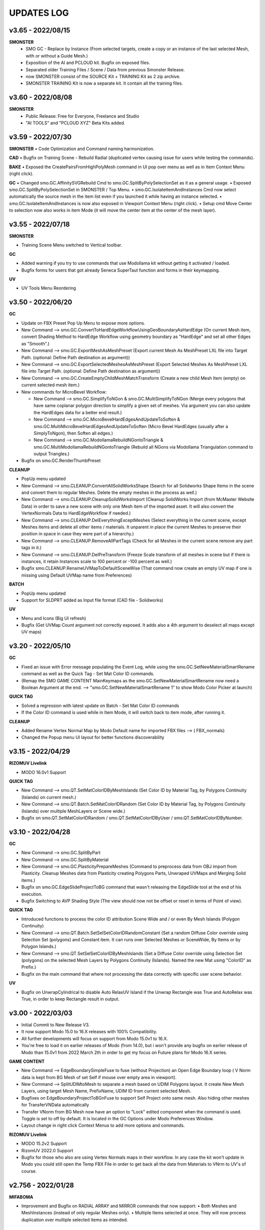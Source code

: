 UPDATES LOG
===========

.. autosummary::
   :toctree: generated
   
   
   
.. _3650:

v3.65 - 2022/08/15
-------------------

**SMONSTER**
        • SMO GC - Replace by Instance (From selected targets, create a copy or an instance of the last selected Mesh, with or without a Guide Mesh.)
        • Exposition of the AI and PCLOUD kit. Bugfix on exposed files.
        • Separated older Training Files  / Scene / Data from previous Smonster Release.
        • now SMONSTER consist of the SOURCE Kit + TRAINING Kit as 2 zip archive.
        • SMONSTER TRAINING Kit is now a separate kit. It contain all the training files.



.. _3600:

v3.60 - 2022/08/08
-------------------

**SMONSTER**
        • Public Release: Free for Everyone, Freelance and Studio
        • "AI TOOLS" and "PCLOUD XYZ" Beta Kits added.



   
.. _3590:

v3.59 - 2022/07/30
-------------------

**SMONSTER**
• Code Optimization  and Command naming harmonization.

**CAD**
• Bugfix on Training Scene - Rebuild Radial (duplicated vertex causing issue for users while testing the commands).

**BAKE**
• Exposed the CreatePairsFromHighPolyMesh command in UI pop over menu as well as in Item Context Menu (right click).

**GC**
• Changed smo.GC.AffinitySVGRebuild Cmd to smo.GC.SplitByPolySelectionSet as it as a general usage.
• Exposed smo.GC.SplitByPolySelectionSet in SMONSTER / Top Menu.
• smo.GC.IsolateItemAndInstances Cmd now select automatically the source mesh in the item list even if you launched it while having an instance selected.
• smo.GC.IsolateItemAndInstances is now also exposed in Viewport Context Menu (right click).
• Setup cmd Move Center to selection now also works in item Mode (it will move the center item at the center of the mesh layer).



.. _3550:

v3.55 - 2022/07/18
-------------------

**SMONSTER**

• Training Scene Menu switched to Vertical toolbar.

**GC**

• Added warning if you try to use commands that use Modollama kit without getting it activated / loaded.
• Bugfix forms for users that got already Seneca SuperTaut function and forms in their keymapping.

**UV**

• UV Tools Menu Reordering



.. _3500:

v3.50 - 2022/06/20
-------------------

**GC**

• Update on FBX Preset Pop Up Menu to expose more options.
• New Command --> smo.GC.ConvertToHardEdgeWorkflowUsingGeoBoundaryAsHardEdge (On current Mesh item, convert Shading Method to HardEdge Workflow using geometry boundary as "HardEdge" and set all other Edges as "Smooth".)
• New Command --> smo.GC.ExportMeshAsMeshPreset (Export current Mesh As MeshPreset LXL file into Target Path. (optional: Define Path destination as argument))
• New Command --> smo.GC.ExportSelectedMeshesAsMeshPreset (Export Selected Meshes As MeshPreset LXL file into Target Path. (optional: Define Path destination as argument))
• New Command --> smo.GC.CreateEmptyChildMeshMatchTransform (Create a new child Mesh Item (empty) on current selected mesh item.)
• New commands for MicroBevel Workflow:

  • New Command --> smo.GC.SimplifyToNGon & smo.GC.MultiSimplifyToNGon (Merge every polygons that have same coplanar polygon direction to simplify a given set of meshes. Via argument you can also update the HardEdges data for a better end result.)
  • New Command --> smo.GC.MicroBevelHardEdgesAndUpdateToSoften & smo.GC.MultiMicroBevelHardEdgesAndUpdateToSoften (Micro Bevel HardEdges (usually after a SimplyToNgon), then Soften all edges.)
  • New Command --> smo.GC.ModollamaRebuildNGontoTriangle & smo.GC.MultiModollamaRebuildNGontoTriangle (Rebuild all NGons via Modollama Triangulation command to output Triangles.)
  
• Bugfix on smo.GC.RenderThumbPreset

**CLEANUP**

• PopUp menu updated
• New Command --> smo.CLEANUP.ConvertAllSolidWorksShape (Search for all Solidworks Shape Items in the scene and convert them to regular Meshes. Delete the empty meshes in the process as well.)
• New Command --> smo.CLEANUP.CleanupSolidWorksImport (Cleanup SolidWorks Import (from McMaster Website Data) in order to save a new scene with only one Mesh item of the imported asset. It will also convert the VertexNormals Data to HardEdgeWorkflow if needed.)
• New Command --> smo.CLEANUP.DelEverythingExceptMeshes (Select everything in the current scene, except Meshes items and delete all other items / materials. It unparent in place the current Meshes to preserve their position in space in case they were part of a hierarchy.)
• New Command --> smo.CLEANUP.RemoveAllPartTags (Check for all Meshes in the current scene remove any part tags in it.)
• New Command --> smo.CLEANUP.DelPreTransform (Freeze Scale transform of all meshes in scene but if there is instances, it retain Instances scale to 100 percent or -100 percent as well.)
• Bugfix smo.CLEANUP.RenameUVMapToDefaultSceneWise (That command now create an empty UV map if one is missing using Default UVMap name from Preferences)

**BATCH**

• PopUp menu updated
• Support for SLDPRT added as Input file format (CAD file - Solidworks)

**UV**

• Menu and Icons (Big UI refresh)
• Bugfix (Get UVMap Count argument not correctly exposed. It adds also a 4th argument to deselect all maps except UV maps)



.. _320:

v3.20 - 2022/05/10
-------------------

**GC**

• Fixed an issue with Error message populating the Event Log, while using the smo.GC.SetNewMaterialSmartRename command as well as the Quick Tag - Set Mat Color ID commands.
• (Remap the SMO GAME CONTENT MainKeymaps as the smo.GC.SetNewMaterialSmartRename now need a Boolean Argument at the end. --> "smo.GC.SetNewMaterialSmartRename 1" to show Modo Color Picker at launch)

**QUICK TAG**

• Solved a regression with latest update on Batch - Set Mat Color ID commands
• If the Color ID command is used while in Item Mode, it will switch back to item mode, after running it.

**CLEANUP**

• Added Rename Vertex Normal Map by Modo Default name for imported FBX files --> ( FBX_normals)
• Changed the Popup menu UI layout for better functions discoverability



.. _315:

v3.15 - 2022/04/29
-------------------

**RIZOMUV Livelink**

• MODO 16.0v1 Support

**QUICK TAG**

• New Command --> smo.QT.SetMatColorIDByMeshIslands (Set Color ID by Material Tag, by Polygons Continuity (Islands) on current mesh.)
• New Command --> smo.QT.Batch.SetMatColorIDRandom (Set Color ID by Material Tag, by Polygons Continuity (Islands) over multiple MeshLayers or Scene wide.)
• Bugfix on smo.QT.SetMatColorIDRandom / smo.QT.SetMatColorIDByUser / smo.QT.SetMatColorIDByNumber.



.. _310:

v3.10 - 2022/04/28
-------------------
**GC**

• New Command --> smo.GC.SplitByPart
• New Command --> smo.GC.SplitByMaterial
• New Command --> smo.GC.PlasticityPrepareMeshes (Command to preprocess data from OBJ import from Plasticity. Cleanup Meshes data from Plasticity creating Polygons Parts, Unwraped UVMaps and Merging Solid items.)
• Bugfix on smo.GC.EdgeSlideProjectToBG command that wasn't releasing the EdgeSlide tool at the end of his execution.
• Bugfix Switching to AVP Shading Style (The view should now not be offset or reset in terms of Point of view).

**QUICK TAG**

• Introduced functions to process the color ID attribution Scene Wide and / or even By Mesh Islands (Polygon Continuity)
• New Command --> smo.QT.Batch.SetSelSetColorIDRandomConstant (Set a random Diffuse Color override using Selection Set (polygons) and Constant item. It can runs over Selected Meshes or SceneWide, By Items or by Polygon Islands.)
• New Command --> smo.QT.SetSelSetColorIDByMeshIslands (Set a Diffuse Color override using Selection Set (polygons) on the selected Mesh Layers by Polygons Continuity (Islands). Named the new Mat using "ColorID" as Prefix.)
• Bugfix on the main command that where not processing the data correctly with specific user scene behavior.

**UV**

• Bugfix on UnwrapCylindrical to disable Auto RelaxUV Island if the Unwrap Rectangle was True and AutoRelax was True, in order to keep Rectangle result in output.



.. _3000:

v3.00 - 2022/03/03
-------------------

• Initial Commit to New Release V3.
• It now support Modo 15.0 to 16.X releases with 100% Compatibility.
• All further developments will focus on support from Modo 15.0v1 to 16.X.
• You're free to load it on earlier releases of Modo (from 14.0), but i won't provide any bugfix on earlier release of Modo than 15.0v1 from 2022 March 2th in order to get my focus on Future plans for Modo 16.X series.

**GAME CONTENT**

• New Command --> EdgeBoundarySimpleFuse to fuse (without Projection) an Open Edge Boundary loop ( V Norm data is kept from BG Mesh of set Self if mouse over empty area in viewport).
• New Command --> SplitUDIMtoMesh to separate a mesh based on UDIM Polygons layout. It create New Mesh Layers, using target Mesh Name, PrefixName, UDIM ID from current selected Mesh.
• Bugfixes on EdgeBoundaryProjectToBGnFuse to support Self Project onto same mesh. Also hiding other meshes for TransferVNData automatically
• Transfer VNorm from BG Mesh now have an option to "Lock" edited component when the command is used. Toggle is set to off by default. It is located in the GC Options under Modo Preferences Window.
• Layout change in right click Context Menus to add more options and commands.

**RIZOMUV Livelink**

• MODO 15.2v2 Support
• RizomUV 2022.0 Support
• Bugfix for those who also are using Vertex Normals maps in their workflow. In any case the kit won't update in Modo you could still open the Temp FBX File in order to get back all the data from Materials to VNrm to UV's of course.



.. _2756:

v2.756 - 2022/01/28
-------------------

**MIFABOMA**

• Improvement and Bugfix on RADIAL ARRAY and MIRROR commands that now support:
  • Both Meshes and MeshInstances (instead of only regular Meshes only).
  • Multiple Items selected at once. They will now process duplication over multiple selected items as intended.



.. _2755:

v2.755 - 2022/01/21
-------------------

**QUICK TAG**

• New Command

  • Set ColorID (by SelectionSet and Constant item override) ---> For ColorID Bakes from LowPoly.
  
    • --> That system doesn't mess up the Material attribution and only add modification via Constant item override and Poly SelectionSet.
    • --> Those resulting Meshes can be exported as FBX and Retain Color in Diffuse.
    • --> ColorID tags are unique Scenewise and MeshWise, so now you can't have one polygon that share more than one ColorID. It prevent layout issue in Shader Tree.
  
  • Set ColorID (by Material Tags) ---> For ColorID Bakes from HighPoly.
  
    • --> Usually outside of Modo, like in Substance Painter or Marmoset Toolbag.
    • --> Those resulting Meshes can be exported as FBX and Retain Color in Diffuse.

• You can recall any existing Color ID you create to override existing one, via a Gang Menu of 17 Color ID Presets (from 0 to 16)
• You can assign any existing Color ID by a User input value in a Pop window. 
• Thanks to user feedback, i've set the first 0 to 16 ColorID with ItemColorCoding inside the ShaderTree, as well as fixed colors.
• Passed ID #16, it will create random Color each time you create a new one.

**GAME CONTENT**

• New smo.GC.UDIMtoMaterial command to convert a Unique Material assignation to a set of Multiple Materials tag, for easy export of UDIM ready Meshes (created via Substance Painter for instance) to Unity Engine.
  • This command use this argument setup: smo.GC.UDIMtoMaterial {Material Name} {UDIM Start ID} {UDIM END ID}
  • Polygon and Edge (right click) Context Menu now have a Chamfer by User Value command for custom size.



.. _2737:

v2.737 - 2022/01/05
-------------------

**GAME CONTENT**

• TransferVNrmFromPolyUnderMouse command added to Context Menus, in order to Transfer Vertex Normals from the Mesh under the mouse to the corresponding selected components (Vertex / Edges / Polygons)

.. note::

   It works both on multiple meshes condition as well as self mesh transfer.



.. _2730:

v2.730 - 2021/12/20
-------------------

**GAME CONTENT**

• EdgeboundaryProjectNFuse Bugfix.

**VENOM**

• Added a toggle for Switching or not in Isolate Mode in Tail Menu and Preferences



.. _2726:

v2.726 - 2021/12/15
-------------------

**GAME CONTENT**

• Added more Chamfer presets to Polygon Context Menu
• Bugfix on MiniProperties Keymap assignment on Shift-Space (via the Menu SMONSTER / Quick Keymaps / GameContent - Modo15.1 Remapping Cmd). Now it should show up the popover as expected.

**COLOR BAR**

• Added the Locator Shape Menu to Tail Menu
• Added a toggle to enable Disable Independent Drawing in current viewport to all Color Bar Menus



.. _2724:

v2.724 - 2021/12/14
-------------------

**GAME CONTENT**

• BugFix on StraightenEdgeBoundary on specific condition
• Exposed the ability to Transfer Vertex Normal Data via Toggle in GC Preferences (while using the EdgeBoundaryProjectNFuse)



.. _2722:

v2.722 - 2021/12/08
-------------------

**GAME CONTENT**

• Added 3 new commands to Edge Context Menu

  • smo.GC.StraightenEdgeBoundary: It flatten the selected Edge Boundary to fix squeezed profile.
  • smo.GC.FixVertexWithNullVNormData. It fix missing VertexNormals on a given mesh.
  • smo.GC.EdgeBoundaryProjectToBGnFuse. It extend the current Opened Boundary Edge Loop to nearest BG Mesh using BG Constraint. Then it inset out the resulting Polygon and Edge Bevel it + applying a VertexNormalTransfer to fuse the border with BG Mesh normals.
  
• smo.GC.ChamferEdgeByUnit count is now exposed in the Preferences tab. it affect as wel the smo.GC.EdgeBoundaryProjectToBGnFuse accordingly.

**VENOM**

• Exposed the Show / Hide VNormal Vectors in the Tail Menu as well as in preferences.



.. _2710:

v2.710 - 2021/11/28
-------------------

**BATCH**

• Bugfix on Opening SVG/DXF/FBX/LXO Files that was Empty. Causing Batch script to stop as there was no data to treat. (Load SVG/DXF/FBX/LXO) Now it's removing files that are empty from the conversion filepath list.

**GAME CONTENT**

• Bugfix Missing Environment for Render Preset Thumbnails.
• Addition of more commands in context menus Polygon and Vertex for Vertex Normals

**VENOM**

• Bugfix to keep current item selection when in Item Mode after launching the main command.



.. _2700:

v2.700 - 2021/11/15
-------------------

**GAME CONTENT**

• Added Edge UnbevelRing command (default hotkey set to Ctrl-Shift-U)
• Now there's also an option to use Original Modo Material command via a Toggle for SmartMaterial command.
• Bugfix on SmartMaterial that was returning error in Modo 15.2 for Area Weighting method.
• Bugfix on Render Thumbnail Scene (in case meshes Maximum Sizes was 1m / 0.1m / 0.01m / 0.001 )



.. _2694:

v2.694 - 2021/11/10
-------------------

**GAME CONTENT**

• Bugfix on Batch Mesh Preset to take care of the item center on thumbnail rendering.
• Bugfix on Thumbnail Render template scene.



.. _2692:

v2.692 - 2021/11/08
-------------------

**SMONSTER**

• Batch Export to LXL Mesh Preset command added to Smonster Top menu.

**GAME CONTENT**

• Batch convert all the Meshes in the scene to Mesh Preset with custom Thumbnail automatic render.
• Convert selected Mesh to Mesh Preset with custom Thumbnail automatic render.
• Subfolder function for this command Specific folder or SMO GC Kit folder.
• Customizable Background Color for this command.
• Command to Create / Remove Subfolder Tag in scene



.. _2683:

v2.683 - 2021/10/26
-------------------

**SMONSTER**

• Bugfix on Unbevel Assignation to Ctrl + U in QuickKeymap commands.

**VENOM**

• Added the Transfer Vertex Normal from BG Mesh into the Main Pie Menu.



.. _2680:

v2.680 - 2021/10/22
-------------------

**GAME CONTENT**

• PieSwitcher pie menu added for Viewport Borders management.
• smo.Cleanup.RenameUVMapToDefaultSceneWise added (Check for all Meshes in the current scene and rename their First UVMap (by Index = 0) to Modo/Preferences/Defaults/Application name.)
• Bugfix on OpenTrainingScene Command and Forms.
• Bugfix Forms for Keymapping in GC Kit.
• Bugfix on FullscreenMode command.

**BATCH**

• Added Support for All exposed Inputs and Outputs.
• Bugfix on OBJ to OBJ and OBJ to FBX.
• Added New Preset to Reset Center of Meshes OBJ and convert then to FBX.



.. _2674:

v2.674 - 2021/10/19
-------------------

**SMONSTER**

• Documentation WebLinks and Dedicated Menu are stored as a unique Kit now. --> SMO_DOC

**DOC**

• Update on Documentation.
• New Command to open Youtube Video links using User preferences (Resolution)

**BATCH**

• Added an Option in Preferences to Convert All Meshes Item to Static Meshes when Ouputing Data to LXO File.

**GAME CONTENT**

• smo.GC.SetNewMaterialSmartRename

  • Create a New Material Tag
  • Rename the Material Layer in Shader Tree according to Group Material name with a Suffix (suffix defined in Prefs, as well as Separator based on Modo Index Style Prefs).
  • Set the Shading Model via Preferences / SMO GC Options (Traditionnal, Energy Conserving, Physical Based, Principled, Unreal, Unity, glTF, AxF)
  • Color Constant Override for Unreal, Unity, glTF, AxF to get correct color in Viewport (if needed via option)
  • This command is assigned to "M" Key (via a oneclick form).

• Meshops Popup form is now filtering available Meshops relative to your current Selection type (Vertex / Edge / Polygon / Item)
• Finaly exposed that new Command: smo.GC.Setup.OffsetCenterPosPreserveInstancesPos that let you redifine Center Position on selected Mesh Item, but preserve the Instances Positions in Worldspace. (Useful for CAD)
• Rewrite the Add Meshop Command to automatically arrange nodes when created.
• Updated the AVP Game viewport Preset (Independent  Rotation, Position and Scale are now enabled).
• Bugfix for QuickCreateCameraMatcherScene to not be Case Sensitive (both .jpg and .JPG are now supported).
• AVP Game viewport Preset are now loaded according to yourModo Version. It will solve issue with post 15.0 Presets.
• AVP Game viewport Preset is now set to Progressive Antialiasing by default via Numpad 6 Key. 

**VENOM**

• Bugfix when working on meshes that was having more than one Rotation Transform items (FBX coming from other package like 3DSMax or Blender for instance)
• Bugfix That now allows to Update/Overwrite existing Vertex Normal Data.
• Bugfix to let User define their own VMap name.
    
**MIFABOMA**

• Bugfix for Mirror Tool in Polygon Mode under Modo 15.1 and up. (Invert Polygons option have opposite behavior now)
    
**CAD**

• Added Option for Rebuild Polystrip to work on Circle (Closed Loop). (using 2nd argument to define if it's working for a closed Polystrip)

**RIZOMUV LIVELINK**

• Addition of Pixel Margin / Spacing Mode On in Rizom UV Preferences Script.



.. _2635:

v2.635 - 2021/07/24
-------------------

**SMONSTER**

• Addition of adedicated full screen palette for Meshopsworkflow within schematic.
• Various little bugfix in forms / tooltip / menus.



.. _2626:

v2.626 - 2021/07/18
-------------------

**MARMOSET TOOLBAG LIVELINK**

• Added option to Auto bake AOF (Floor) map (only available in Marmoset Toolbag 4.03)
• Added option to define AO/Thickness RaySample count in preferences "Bake settings" --> (128 , 256, 512, 1024, 2048)
• Added option to define PerPixelSampling count in preferences "Bake settings" --> (1X , 4X, 16X)
• Maps list completely driven by Preferences in Modo to save out unwanted maps to be written in bake folder.

**RIZOMUV LIVELINK**

• Added support for material at Livelink Export to let you use materials for fast polygon selection in RizomUV

**UV**

• UV Kit now support Micro Bevel Workflow by letting you use Auto Expand Option on SmartUnwrap and PlanarUnwrap
• Added 2 Toggles to Main UV Pie menu to switch Auto Hide Unwrapped Poly and Auto Expand Poly



.. _2610:

v2.610 - 2021/06/25
-------------------

**SMONSTER**

• Rewrite the Remapping Information in all KeymapCommander Remapping Dialog.

**GAME CONTENT**

• Modo 15.1 KeymapCommander added to set back Original Modo behavior, even if new features like Mini-Properties have been added.

  • Global and Item Mode -> C = Channel Haul
  • view3DOverlay3D and Component Mode -> C = Edge Knife
  • view3DOverlay3D and Component Mode -> Shift-C = Poly Knife
  • view3DOverlay3D and Component Mode -> Alt-C = Poly Loop Slice
  • Global and ContextLess -> SpaceBar = Original Modo Behavior
  • Global and ContextLess -> Shift-SpaceBar = Mini-Properties Popover
• Set the Copy/Paste PieMenu remapping to Main Remapping (will appear only in ComponentMode via Ctrl + Shift + C)
• smo.QuickCreateCameraMatchSetup command added. (to set up Camera Match from a set of JPG Images (found in defined Folder)



.. _2600:

v2.600 - 2021/06/16
-------------------

**SMONSTER**

• Saved Edge Knife Remapping for further use in coming Modo 15.1.	C Key in Conmponent Mode
• Saved Channel Haul Remapping for further use in coming Modo 15.1.	G key in global Mode
• Added Preferences Settings for Meshops Deferred Evaluation.

**MESHOPS**

• Set back the Polyfuse 2D Meshop assembly Aliases to Meshops Presets V2.

**UV**

• Added "Select Coplanar Touching 2 Deg + Expand" in Pie Menu Form (for Mid Poly UV Mapping) 
• Adding "Select Coplanar on Object + Expand" in Pie Menu Form
• Bugfix on Smart Unwrap , when Edge Mode was used, the script wasn't repositioning the UVs in 0-1 Space when "Auto Relocate" option was False
• Bugfix on UnwrapCylindrical that now use Auto Relax and Auto Orient
• Bugfix in forms (tooltips)



.. _2600:

v2.590 - 2021/06/07
-------------------

**SMONSTER**

• General Bugfix in XML data  (Config files)
• Saved Spacebar remapping for furher use in coming Modo 15.1.

**MIFABOMA**

• Bugfix on forms Pie Menu. Mirror commands "Relative to Parent / Merge" and "Relative To Parent" was inverted. 
• Bugfix on Mirror commands to Support ReferenceSystem as well as update on VertexNormalMap at once.
• Bugfix on FlipOnAxis that now also support VertexNormalMap (they update correctly now) when you was using Reference System.

**GAME CONTENT**

• smo.GC.FlipVertexNormalData command added



.. _2583:

v2.583 - 2021/06/03
-------------------

**GAME CONTENT**

• smo.GC.Unbevel Command added.
• smo.GC.Setup.MoveRotateCenterToSelection Command added with 3 Modes Supported.
• smo.GC.MOD.MeshCleanup Command added.
• smo.GC.MOD.MeshCleanup with Optional Merge/Triple (that Remove Colinear Vertex mode, useful on Text characters).
• Added Select CoPlanar Menu to SMO GC PM (Pie Menu) and VM (vertical Menu) --> Select Section
• CENTER related Scripts are now Wrapped commands and they support Reference System state.
• Updated all the CENTERS Forms.
• AVP_GAME Shading Preset (Reduced the Wireframe Opacity back to 50% as it was too contrasted at 100 / 70 %).



.. _2575:

v2.575 - 2021/06/02
---------------------

**UV**

• Bugfix on path to UVGridChecker Command

**CAD**

• Bugfix to get the focus on Mesh Source if there is only one displayed in Isolate Mode (instead of fiting the viewport on both Instances and Source Meshes).
• BugFix Missing Icons on Merge CoPlanarPoly Pie Menu.



.. _2571:

v2.571 - 2021/05/31
-------------------

**CAD**

• Added CAD Fix Rotation Transform Order Cmd to convert all Rotation Transforms from "n" order to XYZ Order without loosing the item Position / Rotation in space.
• MergeCoplanar Poly Forms in Context Menu.
• Bugfix on CAD IsolateItemAndInstances. Now works in all conditions (From Selected (Meshes) or (Meshes + Instances) or (Instances)).

**GAME CONTENT**

• Added a "set VertexNormal" Command in Item / Viewport Context Menu.
• Added Unbevel Ring by Convergence Script in Edge Context Menu.
• Changed Color Scheme of Workplane color on SMO 3D ColorScheme preset.



.. _2565:

v2.565 - 2021/05/26
-------------------

**SMONSTER**

• Right Click Context Menu now have more sub-commands Filtered for each component mode:
  • MIFABOMA Commands
  • Merge Vertex (by distance preset)
  • Edge Collapse
  • Modollama Triple (by iterations count preset)
• Addition of Context Menu in Viewport Context Menu (Right click in viewport empty space).

**CAD**

• RebuildWithCylinder Side Count by User was added in the Pie Menus (via Axes Icons).
• Rebevel now support Reference System.
• Rebevel Bugfix when Meshes that got triangle Poly in the surrounding area around The processed selection.
• Smart Rebuild With Cylinder Added for better shape handling (Regular Radius Support).  (RebuildWithCylinder command have been removed).
• Copy / Cut to Child Mesh command Rework with Select Coplanar Modes and dedicated Pie Menu / Icons

**GAME CONTENT**

• MoveRotateCenter wrapped command added that wasn't supporting ReferenceSystem.
• Fullscreen ToggleCommand added.
    
**MIFABOMA**

• Bugfix on Radial Array with World Mode in Component Mode.
• Bugfix on Mirror that wasn't saving user settings.
• FlipOnAxis now support VertexNormalMap and update it.



.. _2542:

v2.542 - 2021/05/18
-------------------

**CAD**

• Bugfix on Rebevel.
• Rebevel / RebuildPolystrip now support Item Auto Selection in Component Mode (if you wasn't selecting the mesh before it will select it for you).



.. _2540:

v2.540 - 2021/05/17
-------------------

**SMONSTER**

• Added Item / Poly / Edge / Vertex - Right Click Context Menu with Smonster Commands 

**MIFABOMA**

• Boolean command is now preserving the current visible Items in the viewport when run.

**RIZOMUV LIVELINK**

• Bugfix: In case you wasn't exporting Meshes fully triangulated, MODO 15.0vx wasn't getting proper UV data as it was exporting the mesh triangulated instead of preserving the Mesh Topology (Square and Ngons).

**CAD**

• New Command: Rebuild Closed Polystrip.
• New Command: CopySelectionAsChildOfCurrentMesh.
• New Command: Merge CoPlanarPoly to replace old system on "Delete In... menu".
• RebuildWithCube and RebuildWithCylinder Open / Closed / Hole script now support Reference System workflow.
• RebuildWithCube and RebuildWithCylinder Open / Closed / Hole now support Item Auto Selection in Component Mode (if you wasn't selecting the mesh before it will select it for you).
• Rebevel / RebuildWithCylinder / RebuildWithCube are now Wrapped Commands.
• MergeCoplanarPoly Update on Forms.
• Bugfix: Rebevel was lefting over an edge selection set, now it doesn't left over things (leading to better compatibility).
• Bugfix: Delete Selection Set Item for RebuildPolyStrip / RebuildCylinder / Rebevel (Clear Tag).

**UV**

• Load custom UV Checker texture was added to the Smart Projection PieMenu (Different resolution available: 512px, 1024, 2048, 4096).

**GAME CONTENT**

• Hard Chamfer Presets to Edge Right Click Context Menu.
• Added PrimGenCylinder Commands. (create a new mesh, and create a cylinder with defined arguments)
• Disabled Split By Material from GC Pie Menu, to solve unwanted computation. now it's available from the Vertical Menu. (ctrl- shift- q)
• Bugfix on forms (Vertical Menu Update).

**CLEANUP**

• Added Rename All Instance by Source Mesh Name command.



.. _2510:

v2.510 - 2021/05/04
-------------------

**SMONSTER**

• CAD / GAME CONTENT / MIFABOMA / CLEANUP got some Bugfix when user was using their own Copy / Paste / Deselect mode in preferences.

**MIFABOMA**

• RADIAL SWEEP (Local) - Process from High Poly Option added (to Rebuild topology from HighPolyMesh Data. Require Edges profile selection and Polygons area to be removed in the process).
• Added the Preferences link on top of Tail Menu Pop Over.
• Bugfix on Booleans (that left unwanted Polygon Selection Sets after using the command).

**GAME CONTENT**

• UnbevelPolyLoop rewriten (ctrl-k and ctrl-shift-k commands).
• Bugfix: Remapping.
• Bugfix: StarTriple now works again on multiple selected islands, like it was expected to do.
• Bugfix: SelectCoplanar Poly.



.. _2502:

v2.502 - 2021/04/30
-------------------

**SMONSTER**

• Global BugFix on Delete command in Modo (that was asking for confirmation to delete Items / Component. (updated on Macro and Scripts))
• Switched CAD Tools / UV / VeNom Kits from Lazy Select (Seneca Menard scripts) workflow to Built-in Select CoPlanar Polygons command Introduced in recent release of Modo.
  • Better Performance in mentioned Kits.
  • No More headache on Initialize CAD / UV / Venom kit procedure. (Runs smoothly right after the installation.)

**VENOM**

• BugFix to support meshes with rotations (different than 0, 0 ,0). Local Space supported over World Space.

**MIFABOMA**

• Reference System Support (when it is defined on current Item in Local Mode and Component Mode)
• Item Auto Selection in Component Mode (if you wasn't selecting the mesh before it will select it for you).
  • Mirror
  • Slice
  • Radial Array
  • Booleans
  • Radial Sweep
  • Flip On Axis

**GAME CONTENT**

• New command added via Right Click Item Context Menu:
  • SMO GC SoloInstanceInPlace (Now select back the original Item instead of the Instance)
  • New SMO GC ReleaseFromIsolate
• Select Menu form updated to use the new Select CoPlanar Polys command

**CAD**

• Star Triple Flat (Reference System Support)
• Rebuild Radial Flat (Reference System Support)
• Rebuild Radial Tube (Reference System Support)

**BAKE**

• New Options for Create Bake Pairs from HighPoly Mesh
  • Create or Transfer VertexNormalMap from HighPoly to LowPoly
  • Activate the Reference System on LowPoly
  • Isolate current Bake Pairs in Viewport
• Updated the Pop Over Menu to expose more options that was previously visible only via Preferences

**UV**

• Unwrap Smart / Planar / Cylindrical commands (Reference System Support)
• Added the link to UV Preferences in Tail Menu.
• Bugfix on UV tools (Unwrap tools). (In case you wasn't selecting the Item first and worked directly in Polygon Mode. (Now he commands automatically select it for you at least if you have one Polygon Selected.)



.. _2473:

v2.473 - 2021/04/18
-------------------

**SMONSTER**

• Added new command to Set All Smonster Keymaps To True (Set to Default Keymaps)

**GAME CONTENT**

• New command added via Right Click Item Context Menu:
  • SoloInstanceInPlace
  • Isolate Item and Instances

**MIFABOMA**

• Bugfix on Radial Sweep Local that wasn't working if the Reference System was already defined.

**COLOR BAR**

• New Locator on Meshes via Locator To Shape Vertical Popover Menu.

**BAKE**

• Groups Reordering Top/Down to Set Bake Pairs grouping feature.
• New command added via Right Click Item Context Menu:
  • Create Pairs from Highpoly Mesh

**CAD**

• 3 New Mouse Over Commands
  • Star Triple Flat
  • Rebuild Radial Flat
  • Rebuild Radial Tube



.. _2460:

v2.460 - 2021/04/11
-------------------

**SMONSTER**

• Icons Added for CLEANUP
• BugFix on Documentation Links (CLEANUP - VENOM) and Menus (changed as separate forms)

**BATCH**

• BugFix on LXO to DXF. 
• Corrected a bug on the Export Game Ready for Bakes command

**BAKE & MARMOSET LIVELINK**

• New Function to put automatically HighPoly and LowPoly Meshes layers in a dedicated Group (Groups Tab) via Set Bake Pairs Command.
• New Function to Detect if a Cage map is set or Not. If not, it create one for you, but show you that that mesh have missing data in it.

**BAKE**

• Changed the Training Scene Files
• Update on Forms Menu

**CAD**

• added the Rebuild Polystrip Commands and Menus.
  • 2 Methods are available. (Select a Polygon Selection and 2 partial Edge loop to define the shape.)
    • Regular rebuild
    • Normalized Width



.. _1424:

v1.424 - 2021/03/10
--------------------

**SMONSTER**

• Icons Added for BAKE and BATCH

**BAKE**

• Corrected an issue that was affecting that Kit as well as MARMOSET LL on Modo 13.X Releases.
• Corrected a bug on the Export Game Ready for Bakes command

**MIFABOMA**

• Bugfix on Vertical Menu (missing Commands and UserPref )

**PIXAFLUX LIVELINK**

• Updated Icons

**ALL LIVELINKS Kits**

• Added a Direct Link to their respective Website under the Tail Menus



.. _1416:

v1.416 - 2021/02/24
-------------------

**SMONSTER**

• Compatibility upgrade to 15.X release (this include the current Public Beta).
• Full Support of the kit in both Python 2X and Python 3.X mode.
• Added CmdList.txt to get the full list of commands available.
• Added SmonsterKitUpdateLog.docx and UpdateLog.txt to get the full log of updates.

**COLOR BAR**

• Added a new Bar for setting Locator Shapes. Available via "Shift - f8".

**MARMOSET TOOLBAG LIVELINK**

• Now option to Create and Set automatically a Mikk Tangent Space map at export.

**PIXAFLUX LIVELINK**

• Bugfix on NormalMap effect mode. Now it switch directly to Normalmap after bake is done.
• Bugfix on Popover Tail Menu.
• Bugfix on still present Keymap.cfg even if keymapCommander was introduced.



.. _1398:

v1.398 - 2021/02/14
-------------------

**GAME CONTENT**

• Bugfix on (Ctrl + numpad "6") Keymap and "Cycle Through MatCaps" Command.
  • Ctrl + numapd "6" 	-- > Cycle to Next Matcap
  • Ctrl + Alt + numapd "6" -- > Cycle to Previous Matcap
• Added Hughsk Matcaps and Nidorx Matcap Library Links from Github.
  • https://github.com/hughsk/matcap
  • https://github.com/nidorx/matcaps



.. _1395:

v1.395 - 2021/02/10
-------------------

**SMONSTER**

• Menus and Keymap Commander Bugfixes



.. _1387:

v1.387 - 2021/02/06
-------------------

**SMONSTER**

• New checkup procedure at Modo launch to see if you've updated the Kit recently.
• All new Input Remapping Menu to manage your Hotkeys for all Smonster's kits via the SMONSTER Top Menu
• Uncheck the checkbox in prompt menu to be sure the kit will not erase your remapping if desired.
• Set all the Smonster Default Hotkey in one click.

**MARMOSET TOOLBAG LIVELINK**

• Bugfix and Support now for HighPoly created via MehsFusion and/or Meshops setup. Smonster now Freeze the result for export, but preserve the scene state.
• Added function to add a Position/Rotation Constraint to HighPoly mesh item (driven by LowpPoly mesh item) for ease update.

**GAME CONTENT**

• New AttachScriptToPreset features to let you create optimized Mesh Presets library.
• New Render Thumbnail for Mesh Preset with a Built-in scene with Dynamic Scaled Grid.



.. _1345:

v1.345 - 2021/01/18
-------------------

**MARMOSET TOOLBAG LIVELINK**

• Automatic Bake at data load.
• Automatically close Marmoset after Bake is finished
• Automatically save a Marmoset Scene file as backup of the current Data processed
• Bugfix on Bake File Output that was asking to user to create the file.
• Added Item Index Style Prefs to be sure the Marmoset and Bake Renaming will work by using Underscore system.
• Now 4 Output File format type are supported ( PSD , JPG , TGA, PNG )
• Now Possibility to define your own Baked File Name Prefix for the bakes.
• Baked File Name Prefix Presets:
• 3 Presets available and more to come. (SMOLUCK / Substance Painter Default / Vladimir Leleiva)
• Now Ability to define your Normal Map workflow. OpenGL to DirectX or OpenGL to OpenGL

**UV**

• Added a new command: Unwrap_By_SharpEdge to quickly unwrap buildings an other man made props.

**GAME CONTENT**

• Get back the Senemodo Supertaut piemenu on Ctrl+Alt + L if you have this kit.

**CLEANUP**

• Added cleanup function smo.CLEANUP.ConvertItemIndexStyleSceneWise and updated smo.CLEANUP.FullAutoCleanup to support it.



.. _1314:

v1.314 - 2020/12/26
-------------------

**MARMOSET TOOLBAG LIVELINK**

• Now all necessarry Modo data and settings are sent to Marmoset.
• New Folder organization. Subfolder in temp folder using Scene name as well as Subfolder in Scene path if chosen.
• Added support for Material ID / Albedo from materials / UV Island ID.
• Resolution of bakes can be set in Modo now.
• Bugfix on Smo.Cleanup.DeleteEmptyMeshes
• Added new video link to Documentation for SMO BAKE and SMO MARMOSET LL



.. _1300:

v1.300 - 2020/12/16
-------------------

**BATCH**

• Command to RenameMeshesBySceneName
• Command to ConvertSceneToXFiles
• Batch Process to convert Data from various file format (DXF, FBX, LXO, OBJ, SVG)
• 20 Customizable command lines for more flexibility

**BAKE**

• Command for creating Low and High Poly mesh pairs.
• Command for creating a Cage Export ready group of meshes.
• Command for creating Freezing the Highpoly Subdiv or Catmull-Clark Polys.
• Presets for Edge Padding to quick access before Bake.

**MARMOSET TOOLBAG LIVELINK**

• Rebuild the command from scratch to make it more flexible and robust.
• Automatic export of Low / High / Cage meshes to setup bakes in Toolbag and get back the textures in Modo to check the result.
• Automatic Freeze of the Highpoly Subdiv or Catmull-Clark Polys on export.
• Centralization of all Smonster Commands in order to let them be used in any sub-category Kits (whenever they are loaded or not).
• Renaming of few commands to get more consistency across all kits.
• Externalized the Copy/Paste preferences out of the Kit, in order to let users define their own workflow settings.
• Corrected Color Bar kit. Now it doesn't show up a runtime error in event log when used.
• BugFix on tail menu icons, organization and labels



.. _1196:

v1.196 - 2020/09/22
-------------------

**VENOM**

• Bugfix that was affecting VeNom result when the Item was having Rotations different than Zero or part of a Hierarchy.

**GAME CONTENT**

• Extracted the UV Map name setting out of the Kit (now it will use your own preferences).
• Extracted the Tool Handle Advanced Mode setting out of the Kit (now it will use your own preferences).



.. _1190:

v1.190 - 2020/09/12
-------------------

**VENOM**

• (use it in 14.1 for full support) (14.0 and Older Modo release will not support "Undo" and will cause modo to crash)

**MARMOSET TOOLBAG LIVELINK**

• Added the SMONSTER Top Menu to get quick access to some menus without viewing the Modo Tail Kit bar.
• (with Documentation and Training Scenes for Kit learning and debug test.)
• Update on Icons.
• Bugfix on 14.1 that was asking for confirmation on few Scripts where a delete procedure was included.
• Update UV Seam Cut Map toggle added to Preferences.
• Support for multiple UV Maps on every Unwrap tools (Planar / Cylindrical / Unwrap)
• Bug fix in UV Tools.



.. _1160:

v1.160 - 2020/07/25
-------------------

**PIXAFLUX LIVELINK**

• Added this new kit.

**SMONSTER**

• Various bugfix and improvement on UV Kit as well as CLEANUP, GAME CONTENT (GC) and MIFABOMA



.. _1138:

v1.138 - 2020/06/27
-------------------

**RIZOMUV LIVELINK**

• RizomUV LiveLink Kit updated to 2.1: Fixed an issue where RizomUVLL was exporting the mesh triangulated if you was exporting Triangulated FBX previously using the RizomUV LL commands in the same scene.



.. _1135:

v1.135 - 2020/06/22
-------------------

**QUICK TAG**

• Added Bugfix for SetColorID by Selection Set.



.. _1135:

v1.130 - 2020/06/21
-------------------

**CLEANUP**

• BugFix and Added User prefs string to search and replace UVMap Name from Source (string) to Target (string).

**GAME CONTENT**

• Added: Rotate Center to Selection.
• Added: Move and Rotate center to Mesh open boundary center.
• Added: Replace Target by Instance.



.. _1118:

v1.118 - 2020/06/17
-------------------

**MIFABOMA**

• Bugfix on Radial tools on Meshitem that where not part of a hierarchy (at the scene root level).



.. _1116:

v1.116 - 2020/06/15
-------------------

**MIFABOMA**

• Bugfix on Radial tools in Item Mode.
• Added Radial Array by User Count.
• Added Radial Sweep by User Count.

**GAME CONTENT**

• Updated Pie Menus.

**MESHOPS**

• Isolated currently in Dev Meshops to be released in SMO MESHOPS Kit in separate folder "TO_CHECK".
• Released new meshops:
  • SMO_ARROW
  • SMO_STEPS_RING
  • SMO_STEPS_SIMPLE
  • SMO_STEPS_STAIRS
  • SMO_TUBULAR_ZIGZAG_v1



.. _1094:

v1.094 - 2020/05/30
-------------------

**MIFABOMA**

• Bugfix on Mirror Pie Menu icons. New icon for "Relative to Parent"



.. _1094:

v1.091 - 2020/05/28
-------------------

**UV**

• Bugfix at UV Smart Projection Planar SPP command in first Execution after installing the script.

**MIFABOMA**

• Bugfix on Mirror pie menu using the new set of icons for Local/World/Relative to Parent.



.. _1088:

v1.088 - 2020/05/26
-------------------

**MIFABOMA**

• Radial Array and Mirror Bugfix (to use the User Values (Clone type and Clone Hierarchy))



.. _1086:

v1.086 - 2020/05/25
-------------------

**SMONSTER**

• Major BugFix on Icons (Location Broken on Mac and PC). (Thanks to Jörg)
        
 **GAME CONTENT**
 
• Bugfix on Input Remapping that was setting the keymap navigation to Maya only. (Now you're free to use what you want.)
        
**MIFABOMA**

• Added User Value in preferences for Radial and Mirror commands via SMO MIFABOMA Options (Preferences panel)
        
**QUICK TAG**

• Added the Quick Tag - Set ColorID command to polygons



.. _1078:

v1.078 - 2020/05/22
-------------------

**SMONSTER**

• Moved the AI tools Teaser & Unbevel videos out of the LPK installation.

**MIFABOMA**

• Radial Array and Radial Sweep Command Added (Features update and BugFix) --> Mode Local / World / Relative to Parent
        
**RIZOMUV LIVELINK**

• Set path command to directly change the Rizom Release you want to work with. No need to to edit the Python script, and now you are able to choose the release to work with , without rebooting Modo.
• Kit Preferences Menu available in Modo Preferences Window.
        


.. _1064:

v1.064 - 2020/05/17
-------------------

**SMONSTER**

• Consolidated and separate SMO Kits Preferences Forms.
• Added MASTER Kit to hold the Smonster general preferences and Documentation.

**MIFABOMA**

• Added RADIAL ARRAY
• Bugfix on few icons destination
        
**CLEANUP**

• Changed all CLEANUP Commands to use User defined Preferences.
• Added the FullAuto Cleanup Command to batch Cleanup based on User Prefs.



.. _1053:

v1.053 - 2020/05/13
-------------------

**UV**

• Fixed wrong folder address for icons referencing.
• Added the Option in UV Kit to Pack in the Main Zero / One Area via User Prefs.
        
**RIZOMUV LIVELINK**

• RizomUV Offline bridge updated.
• Bugfix on RizomUV LL to use only FBX 2013 for all Import / Exports from whatever Modo release to fix incompatibility.

**MESHOPS**

• Started to update MeshopsAssAliases.
• Fixed Issue and separate Meshops Assembly Aliases in 2 folders v1 and v2.



.. _1046:

v1.046 - 2020/05/10
-------------------

**UV**

• Updated SMO UV Kit for new PieMenu and customizable workflow via Preferences.
• Various bugfix.



.. _1032:

v1.032 - 2020/05/04
-------------------

• Improvement of Code in many Scripts that were using selection commands. (Simplified select by type commands).

**CAD**

• BugFixes. (Fixed issue with LazySelect that was pointing to the wrong Kit scripts folder).
        
**UV**

• UV Smart Projection Tools compiled in a new Pie Menu for SP Planar / Cylindrical / Unwrap. (Added Q key in viewport).
• Updated Icons.



.. _1026:

v1.026 - 2020/04/30
-------------------

**UV**

• Fixed some issue on tool-tips and forms.

**MIFABOMA**

• Added the new Slice and Flip On Axis tools.   